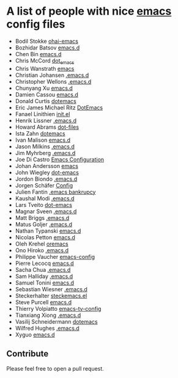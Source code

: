 * A list of people with nice [[https://www.gnu.org/software/emacs/][emacs]] config files
 - Bodil Stokke [[https://github.com/bodil/ohai-emacs][ohai-emacs]]
 - Bozhidar Batsov [[https://github.com/bbatsov/emacs.d][emacs.d]]
 - Chen Bin [[https://github.com/redguardtoo/emacs.d][emacs.d]]
 - Chris McCord [[https://github.com/chrismccord/dot_emacs][dot_emacs]]
 - Chris Wanstrath [[https://github.com/defunkt/emacs][emacs]]
 - Christian Johansen [[https://github.com/cjohansen/.emacs.d][.emacs.d]]
 - Christopher Wellons [[https://github.com/skeeto/.emacs.d][.emacs.d]]
 - Chunyang Xu [[https://github.com/xuchunyang/emacs.d][emacs.d]]
 - Damien Cassou [[https://github.com/DamienCassou/emacs.d][emacs.d]]
 - Donald Curtis [[https://github.com/milkypostman/dotemacs][dotemacs]]
 - Eric James Michael Ritz [[https://github.com/ejmr/DotEmacs][DotEmacs]]
 - Fanael Linithien [[https://github.com/Fanael/init.el][init.el]]
 - Henrik Lissner [[https://github.com/hlissner/.emacs.d][.emacs.d]]
 - Howard Abrams [[https://github.com/howardabrams/dot-files][dot-files]]
 - Ista Zahn [[https://github.com/izahn/dotemacs][dotemacs]]
 - Ivan Malison [[https://github.com/IvanMalison/dotfiles/tree/master/dotfiles/emacs.d][emacs.d]]
 - Jason Milkins [[https://github.com/ocodo/.emacs.d][.emacs.d]]
 - Jim Myhrberg [[https://github.com/jimeh/.emacs.d][.emacs.d]]
 - Joe Di Castro [[https://github.com/joedicastro/dotfiles/tree/master/emacs/.emacs.d][Emacs Configuration]]
 - Johan Andersson [[https://github.com/rejeep/emacs][emacs]]
 - John Wiegley [[https://github.com/jwiegley/dot-emacs][dot-emacs]]
 - Jordon Biondo [[https://github.com/jordonbiondo/.emacs.d][.emacs.d]]
 - Jorgen Schäfer [[https://github.com/jorgenschaefer/Config][Config]]
 - Julien Fantin [[https://github.com/julienfantin/.emacs.d][.emacs bankrupcy]]
 - Kaushal Modi [[https://github.com/kaushalmodi/.emacs.d][.emacs.d]]
 - Lars Tveito [[https://github.com/larstvei/dot-emacs][dot-emacs]]
 - Magnar Sveen [[https://github.com/magnars/.emacs.d][.emacs.d]]
 - Matt Briggs [[https://github.com/mbriggs/.emacs.d][.emacs.d]]
 - Matus Goljer [[https://github.com/Fuco1/.emacs.d][.emacs.d]]
 - Nathan Typanski [[https://github.com/nathantypanski/emacs.d][emacs.d]]
 - Nicolas Petton [[https://github.com/NicolasPetton/emacs.d][emacs.d]]
 - Oleh Krehel [[https://github.com/abo-abo/oremacs][oremacs]]
 - Ono Hiroko [[https://github.com/kuanyui/.emacs.d][.emacs.d]]
 - Philippe Vaucher [[https://github.com/Silex/emacs-config][emacs-config]]
 - Pierre Lecocq [[https://github.com/pierre-lecocq/emacs.d][emacs.d]]
 - Sacha Chua [[https://github.com/sachac/.emacs.d][.emacs.d]]
 - Sam Halliday [[https://github.com/fommil/dotfiles/tree/master/.emacs.d][.emacs.d]]
 - Samuel Tonini [[https://github.com/tonini/emacs.d][emacs.d]]
 - Sebastian Wiesner [[https://github.com/lunaryorn/.emacs.d][.emacs.d]]
 - Steckerhalter [[https://github.com/steckerhalter/steckemacs.el][steckemacs.el]]
 - Steve Purcell [[https://github.com/purcell/emacs.d][emacs.d]]
 - Thierry Volpiatto [[https://github.com/thierryvolpiatto/emacs-tv-config][emacs-tv-config]]
 - Tianxiang Xiong [[https://github.com/xiongtx/.emacs.d][.emacs.d]]
 - Vasilij Schneidermann [[https://github.com/wasamasa/dotemacs][dotemacs]]
 - Wilfred Hughes [[https://github.com/Wilfred/.emacs.d][.emacs.d]]
 - Xyguo [[https://github.com/xyguo/emacs.d][emacs.d]]

** Contribute
   Please feel free to open a pull request.
